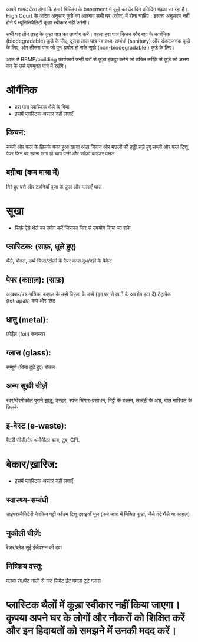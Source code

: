 आपने शायद देखा होगा कि हमारे बिल्डिंग के basement में कूड़े का ढेर दिन प्रतिदिन बढ़ता जा रहा है। High Court के आदेश अनुसार कूड़े का अलगाव सभी घर (स्रोत) में होना चाहिए। इसका अनुसरण नहीं होने पे म्यूनिसिपैलिटी कूड़ा स्वीकार नहीं करेगी।

सभी घर तीन तरह के कूड़ा पात्र का उपयोग करें। पहला हरा पात्र किचन और बाग़ के कार्बनिक (biodegradable) कूड़े के लिए, दूसरा लाल पात्र स्वास्थ्य-सम्बंधी (sanitary) और संकटजनक कूड़े के लिए, और तीसरा पात्र जो पुनः प्रयोग हो सके सूखे (non-biodegradable ) कूड़े के लिए।

आज से BBMP/building कार्यकर्ता उन्ही घरों से कूड़ा इकठ्ठा करेंगे जो उचित तरीक़े से कूड़े को अलग कर के उसे उपयुक्त पात्र में रखेंगे।

* ऑर्गैनिक
- हरा पात्र प्लास्टिक थैले के बिना
- इसमें प्लास्टिक अस्तर नहीं लगाएँ
** किचन:
सब्ज़ी और फल के छिलके
पका हुआ खाना
अंडा
चिकन और मछली की हड्डी
सड़े हुए सब्ज़ी और फल
टिशू पेपर जिन पर खाना लगा हो
चाय पत्ती और कॉफ़ी पाउडर
पत्तल
** बग़ीचा (कम मात्रा में)
गिरे हुए पत्ते और टहनियाँ
पूजा के फ़ूल और मालाएँ
घास

* सूखा
- सिर्फ़ ऐसे थैले का प्रयोग करें जिसका फिर से उपयोग किया जा सके
** प्लास्टिक: (साफ़, धुले हुए)
थैले, बोतल, डब्बे
चिप्स/टॉफ़ी के रैपर
कप्स
दूध/दही के पैकेट
** पेपर (काग़ज़): (साफ़)
अख़बार/पत्र-पत्रिका
काग़ज़ के डब्बे
पिज़्ज़ा के डब्बे (इन पर से खाने के अवशेष हटा दें)
टेट्रापेक (tetrapak)
कप और प्लेट
** धातु (metal):
फ़ोईल (foil)
कनस्तर
** ग्लास (glass):
सम्पूर्ण (बिना टूटे हुए) बोतल
** अन्य सूखी चीज़ें
रबर/थेरमोकोल
पुराने झाड़ू, डस्टर, स्पंज
श्रिंगार-प्रसाधन, मिट्टी के बरतन, लकड़ी के अंश, बाल
नारियल के छिलके
** इ-वेस्ट (e-waste):
बैटरी
सीडी/टेप
थर्मोमीटर
बल्ब, टूब, CFL

* बेकार/ख़ारिज:
- इसमें प्लास्टिक अस्तर नहीं लगाएँ
** स्वास्थ्य-सम्बंधी
डाइपर/सैनिटेरी नैपकिन
पट्टी
कॉंडम
टिशू
दवाइयाँ
धूल (कम मात्रा में मिश्रित कूड़ा, जैसे गंदे थैले या काग़ज़)
** नुकीली चीज़ें:
रेज़र/ब्लेड
सुई
इंजेक्शन की दवा
** निष्क्रिय वस्तु:
मलवा
रंग/पेंट
नाली से गाद
सिमेंट
ईंट
गमला
टूटे ग्लास

* प्लास्टिक थैलों में कूड़ा स्वीकार नहीं किया जाएगा। कृपया अपने घर के लोगों और नौकरों को शिक्षित करें और इन हिदायतों को समझने में उनकी मदद करें।
